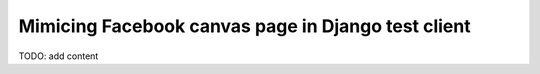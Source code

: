 Mimicing Facebook canvas page in Django test client
***************************************************

TODO: add content